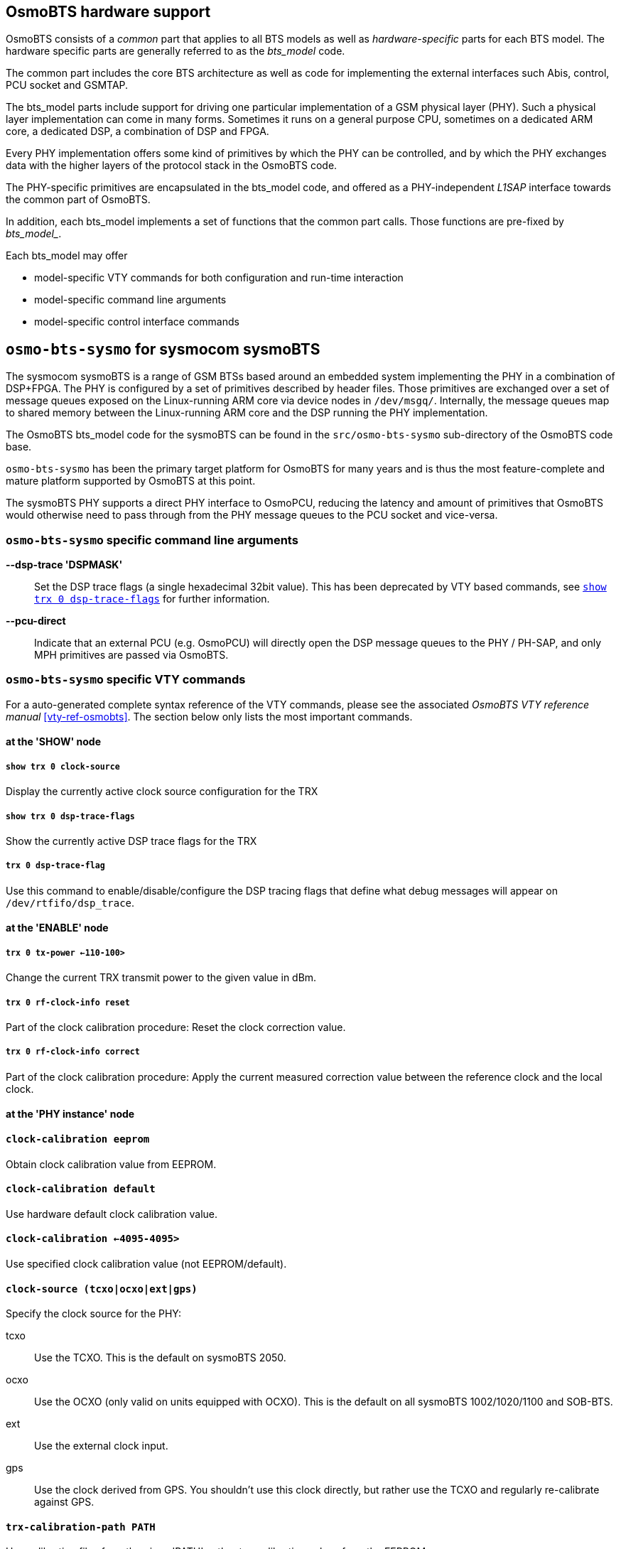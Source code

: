 [[osmobts_hardware_support]]
== OsmoBTS hardware support

OsmoBTS consists of a _common_ part that applies to all BTS models as well as
_hardware-specific_ parts for each BTS model.  The hardware specific parts are
generally referred to as the _bts_model_ code.

The common part includes the core BTS architecture as well as code for
implementing the external interfaces such Abis, control, PCU socket and
GSMTAP.

The bts_model parts include support for driving one particular
implementation of a GSM physical layer (PHY).  Such a physical layer
implementation can come in many forms.  Sometimes it runs on a general
purpose CPU, sometimes on a dedicated ARM core, a dedicated DSP, a
combination of DSP and FPGA.

Every PHY implementation offers some kind of primitives by which the PHY
can be controlled, and by which the PHY exchanges data with the higher
layers of the protocol stack in the OsmoBTS code.

The PHY-specific primitives are encapsulated in the bts_model code, and
offered as a PHY-independent _L1SAP_ interface towards the common part of
OsmoBTS.

In addition, each bts_model implements a set of functions that the
common part calls.  Those functions are pre-fixed by _bts_model__.

Each bts_model may offer

* model-specific VTY commands for both configuration and run-time interaction
* model-specific command line arguments
* model-specific control interface commands

== `osmo-bts-sysmo` for sysmocom sysmoBTS

The sysmocom sysmoBTS is a range of GSM BTSs based around an embedded
system implementing the PHY in a combination of DSP+FPGA.  The PHY is
configured by a set of primitives described by header files.  Those
primitives are exchanged over a set of message queues exposed on the
Linux-running ARM core via device nodes in `/dev/msgq/`.  Internally,
the message queues map to shared memory between the Linux-running ARM
core and the DSP running the PHY implementation.

The OsmoBTS bts_model code for the sysmoBTS can be found in the
`src/osmo-bts-sysmo` sub-directory of the OsmoBTS code base.

`osmo-bts-sysmo` has been the primary target platform for
OsmoBTS for many years and is thus the most feature-complete and mature
platform supported by OsmoBTS at this point.

The sysmoBTS PHY supports a direct PHY interface to OsmoPCU, reducing
the latency and amount of primitives that OsmoBTS would otherwise need
to pass through from the PHY message queues to the PCU socket and
vice-versa.


=== `osmo-bts-sysmo` specific command line arguments

*--dsp-trace 'DSPMASK'*::
	Set the DSP trace flags (a single hexadecimal 32bit value).
	This has been deprecated by VTY based commands, see
	<<osmo-bts-sysmo-dsp-trace>> for further information.
*--pcu-direct*::
	Indicate that an external PCU (e.g. OsmoPCU) will directly
	open the DSP message queues to the PHY / PH-SAP, and only MPH
	primitives are passed via OsmoBTS.


=== `osmo-bts-sysmo` specific VTY commands

For a auto-generated complete syntax reference of the VTY commands,
please see the associated _OsmoBTS VTY reference manual_
<<vty-ref-osmobts>>.  The section
below only lists the most important commands.

==== at the 'SHOW' node

===== `show trx 0 clock-source`

Display the currently active clock source configuration for the TRX

[[osmo-bts-sysmo-dsp-trace]]
===== `show trx 0 dsp-trace-flags`

Show the currently active DSP trace flags for the TRX

===== `trx 0 dsp-trace-flag`

Use this command to enable/disable/configure the DSP tracing flags that
define what debug messages will appear on `/dev/rtfifo/dsp_trace`.

==== at the 'ENABLE' node

===== `trx 0 tx-power <-110-100>`

Change the current TRX transmit power to the given value in dBm.

===== `trx 0 rf-clock-info reset`

Part of the clock calibration procedure:
Reset the clock correction value.

===== `trx 0 rf-clock-info correct`

Part of the clock calibration procedure:
Apply the current measured correction value between the reference clock
and the local clock.

==== at the 'PHY instance' node

==== `clock-calibration eeprom`

Obtain clock calibration value from EEPROM.

==== `clock-calibration default`

Use hardware default clock calibration value.

==== `clock-calibration <-4095-4095>`

Use specified clock calibration value (not EEPROM/default).

==== `clock-source (tcxo|ocxo|ext|gps)`

Specify the clock source for the PHY:

tcxo::
	Use the TCXO.  This is the default on sysmoBTS 2050.
ocxo::
	Use the OCXO (only valid on units equipped with OCXO). This is
	the default on all sysmoBTS 1002/1020/1100 and SOB-BTS.
ext::
	Use the external clock input.
gps::
	Use the clock derived from GPS.  You shouldn't use this clock
	directly, but rather use the TCXO and regularly re-calibrate
	against GPS.

==== `trx-calibration-path PATH`

Use calibration files from the given 'PATH', rather tan calibration
values from the EEPROM.

=== `osmo-bts-sysmo` specific control interface commands

==== trx.0.clock-info

Obtain information on the current clock status:

----
bsc_control.py -d localhost -p 4238 -g trx.0.clock-info
Got message: GET_REPLY 1 trx.0.clock-info -100,ocxo,0,0,gps
----

which is to be interpreted as:

* current clock correction value is -100 ppb
* current clock source is OCXO
* deviation between clock source and calibration source is 0 ppb
* resolution of clock error measurement is 0 ppt (0 means no result yet)
* current calibration source is GPS

When this attribute is set, any value passed on is discarded, but the clock
calibration process is re-started.

==== trx.0.clock-correction

This attribute can get and set the current clock correction value:

----
bsc_control.py -d localhost -p 4238 -g trx.0.clock-correction
Got message: GET_REPLY 1 trx.0.clock-correction -100
----

----
bsc_control.py -d localhost -p 4238 -s trx.0.clock-correction -- -99
Got message: SET_REPLY 1 trx.0.clock-correction success
----


== `osmo-bts-trx` for OsmoTRX

OsmoTRX is a C-language implementation of the GSM radio modem,
originally developed as the 'Transceiver' part of OpenBTS. This radio
modem offers an interface based on top of UDP streams.

The OsmoBTS bts_model code for OsmoTRX is called
`osmo-bts-trx`.  It implements the UDP stream interface of
OsmoTRX, so both parts can be used together to implement a complete GSM
BTS based on general-purpose computing SDR.

As OsmoTRX is general-purpose software running on top of Linux, it is thus not
tied to any specific physical hardware. At the time of this writing, OsmoTRX
supports a variety of Lime Microsystems and Ettus USRP SDRs via the UHD driver,
as well as the Fairwaves UmTRX and derived products.

OsmoTRX is not a complete GSM PHY but 'just' the radio modem.  This
means that all of the Layer 1 functionality such as scheduling,
convolutional coding, etc. is actually also implemented inside OsmoBTS.

As such, the boundary between OsmoTRX and `osmo-bts-trx` is at
a much lower interface, which is an internal interface of other more
traditional GSM PHY implementations.

Besides OsmoTRX, there are also other implementations (both Free
Software and proprietary) that implement the same UDP stream based radio
modem interface.


=== `osmo-bts-trx` specific VTY commands

For a auto-generated complete syntax reference of the VTY commands,
pleas see the associated _OsmoBTS VTY reference manual_
<<vty-ref-osmobts>>.  The section below only lists the most important
commands.

==== at the 'SHOW' node

===== `show transceivers`

Display information about configured/connected OsmoTRX transceivers in
human-readable format to current VTY session.

==== at the 'PHY' configuration node

===== `osmotrx ip HOST`

Set the IP address for the OsmoTRX interface for both the local (OsmoBTS) and
remote (OsmoTRX) side of the UDP flows. This option has been deprecated by the
more detailed option `osmotrx ip (local|remote) A.B.C.D`.

===== `osmotrx ip (local|remote) A.B.C.D`

Set the IP address for the OsmoTRX interface for either the local (OsmoBTS) or
remote (OsmoTRX) side of the UDP flows.

===== `osmotrx base-port (local|remote) <0-65535>`

Configure the base UDP port for the OsmoTRX interface for either the
local (OsmoBTS) or remote (OsmoTRX) side of the UDP flows.

===== `osmotrx fn-advance <0-30>`

Set the number of frames to be transmitted to transceiver in advance of
current GSM frame number.

===== `osmotrx rts-advance <0-30>`

Set the number of frames to be requested from PCU in advance of current
frame number.  Do not change this unless you have a good reason!

===== `osmotrx rx-gain <0-50>`

Set the receiver gain (configured in the hardware) in dB.

===== `osmotrx tx-attenuation <0-50>`

Set the transmitter attenuation (configured in the hardware) in dB.

===== `osmotrx tx-attenuation oml`

Use the Value in the A-bis OML Attribute `MAX_POWER_REDUCTION` as
transmitter attenuation.

==== at the 'PHY Instance' configuration node

===== `slotmask (1|0) (1|0) (1|0) (1|0) (1|0) (1|0) (1|0) (1|0)`

Configure which timeslots should be active on this TRX.  Normally all
timeslots are enabled, unless you are running on a cpu-constrained
deeply embedded system.

===== `osmotrx maxdly <0-31>`

Set the maximum delay for received symbols (in number of GSM symbols).


== `osmo-bts-octphy` for Octasic OCTPHY-2G

The Octasic OCTPHY-2G is a GSM PHY implementation inside an Octasic
proprietary 24-core DSP called OCTDSP.

This DSP has a built-in Gigabit Ethernet interface, over which it
exchanges PHY-layer primitives in raw Ethernet frames with the upper
layers running on another CPU attached to the same Ethernet.  Those
primitives are described in a set of C-language header files.

OsmoBTS implements the raw Ethernet frame based primitives as well as
the associated transport protocol (OKTPKT/OCTVC1) in the
`osmo-btso-octphy` bts_model code.

You can run the `osmo-bts-octphy` on any system connected to the same
Ethernet as the OCTDSP running the OCTPHY.  This can be either an
embedded ARM or x86 SoM part of the OCTBTS hardware, or it can be any
other Linux system attached via an Ethernet switch.

Each OCTDSP running OCTSDR-2G offers a set of primitives part of a
OCTPKT session, which is mapped to an OsmoBTS PHY link.  Depending on
the OCTSDR-2G software version, you may create multiple software TRX by
creating multiple OsmoBTS PHY instances inside that PHY link.

Multiple DSPs may exist in one circuit board, then each of the DSPs is
interfaced by one OsmoBTS PHY link, and each of them may have one or
more OsmoBTS PHY instances creating a Multi-TRX configuration.


== `osmo-bts-litecell15` for Nutaq/Nuran LiteCell 1.5

The Nutaq/Nuran LiteCell 1.5 implements a dual-transceiver GSM BTS based
on a mixed ARM/DSP/FPGA architecture.  The PHY layer is implemented on
DSP/FPGA and similar to that of the sysmoBTS:  It exchanges primitives
described in a set of C-language header files over message queues
between the ARM and the DSP.

This interface is implemented in the `osmo-bts-litecell15` bts_model of
OsmoBTS.  You would run `osmo-bts-litecell15` on the ARM/Linux processor
of the Litecell 1.5.

The two transceivers of the Litecell 1.5 each have their own set of DSP
message queues.  Each set of message queues is wrapped into one OsmoBTS
PHY link, offering one OsmoBTS PHY instance.

The Litecell 1.5 PHY supports a direct PHY interface to OsmoPCU,
reducing the latency and amount of primitives that OsmoBTS would
otherwise need to pass through from the PHY message queues to the PCU
socket and vice-versa.

=== `osmo-bts-trx` specific VTY commands

For a auto-generated complete syntax reference of the VTY commands,
please see the associated _OsmoBTS VTY reference manual_
<<vty-ref-osmobts>>.  The section below only lists the most important
commands.

==== at the 'SHOW' node

===== `show phy <0-255> system-information`

Show information about the hardware platform, DSP and OCTPHY-2G software
version.

===== `show phy <0-255> rf-port-stats <0-1>`

Show information about the RF port interfaces.

===== `show phy <0-255> clk-sync-stats`

Show information about the clock synchronization manager.

==== at the 'PHY' configuration node

===== `octphy hw-addr HWADDR`

Specify the Ethernet hardware address (mac address) of the DSP running
the OCTPHY-2G software for this PHY link.

===== `octphy net-device NAME`

Specify the Ethernet network device (like `eth0`) through which the DSP
can be reached from OsmoBTS.

===== `octphy rf-port-index <0-255>`

Specify which RF port should be used for this PHY link.

===== `octphy rx-gain <0-73>`

Configure the receiver gain in dB.

===== `octphy tx-attenuation <0-359>`

Configure the transmitter attenuation in quarter-dB




== `osmo-bts-virtual` for Virtual Um Interface

This is a special BTS model used for research, simulation and testing.
Rather than communicating over a wireless RF interface, the GSM Um
messages are encapsulated over GSMTAP/UDP/IP.

The Virtual Um interface (i.e. virtual radio layer) between OsmoBTS and
OsmocomBB allows us to run a complete GSM network with 1-N BTSs and 1-M
MSs without any actual radio hardware, which is of course excellent for
all kinds of testing scenarios.

The Virtual Um layer is based on sending L2 frames (blocks) encapsulated
via GSMTAP UDP multicast packets. There are two separate multicast
groups, one for uplink and one for downlink. The multicast nature
simulates the shared medium and enables any simulated phone to receive
the signal from multiple BTSs via the downlink multicast group.

In OsmoBTS, this is implemented via the `osmo-bts-virtual` BTS model.

Setting up OsmoBTS in its `osmo-bts-virtual` flavor isn't really much
different from setting it up with real hardware. The amount of required
configuration at the BTS configuration file is (as always) very minimal,
as in the GSM network architecture provides almost all relevant
configuration to the BTS from the BSC.

An example configuratin file is provided as part of the osmo-bts source
code: `doc/examples/virtual/osmobts-virtual.cfg`

For more information see
http://osmocom.org/projects/cellular-infrastructure/wiki/Virtual_Um

=== `osmo-bts-virtual` specific VTY commands

For a auto-generated complete syntax reference of the VTY commands,
please see the associated _OsmoBTS VTY reference manual_
<<vty-ref-osmobts>>.  The section below only lists the most important
commands.

==== at the 'PHY' config node

===== `virtual-um net-device NETDEV`

Configure the network device used for sending/receiving the virtual Um
interface messages (e.g. `eth0`).

===== `virtual-um ms-udp-port <0-65535>`

Configure the UDP port used for sending virtual Um
downlink messages towards the MS (default: GSMTAP 4729).

===== `virtual-um ms-multicast-group GROUP`

Configure the IP multicast group used for sending virtual
Um downlink messages towards the MS (default: 239.193.23.1)

===== `virtual-um bts-udp-port <0-65535>`

Configure the UDP port used for receiving virtual Um
uplink messages from the MS (default: GSMTAP 4729).

===== `virtual-um bts-multicast-group GROUP`

Configure the IP multicast group used for receiving virtual
Um uplink messages from the MS (default: 239.193.23.2)
